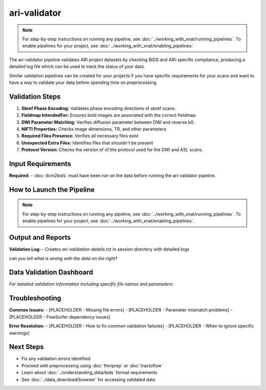 ari-validator 
=============
.. note::
   For step-by-step instructions on running any pipeline, see :doc:`../working_with_xnat/running_pipelines`. To enable pipelines for your project, see :doc:`../working_with_xnat/enabling_pipelines`.

The ari-validator pipeline validates ARI project datasets by checking BIDS and ARI-specific compliance, producing a detailed log file which can be used to track the status of your data.

Similar validation pipelines can be created for your projects if you have specific requirements for your scans and want to have a way to validate your data before spending time on preprocessing. 

Validation Steps
----------------

1. **Sbref Phase Encoding:** Validates phase encoding directions of sbref scans. 
2. **Fieldmap IntendedFor:** Ensures bold images are associated with the correct fieldmap.
3. **DWI Parameter Matching:** Verifies diffusion parameter between DWI and reverse b0.
4. **NIFTI Properties:** Checks image dimensions, TR, and other parameters
5. **Required Files Presence:** Verifies all necessary files exist
6. **Unexpected Extra Files:** Identifies files that shouldn't be present
7. **Protocol Version:** Checks the version of of the protocol used for the DWI and ASL scans.


Input Requirements
------------------

**Required:**
- :doc:`dcm2bids` must have been run on the data before running the ari-validator pipeline.

How to Launch the Pipeline
--------------------------
.. note::
   For step-by-step instructions on running any pipeline, see :doc:`../working_with_xnat/running_pipelines`. To enable pipelines for your project, see :doc:`../working_with_xnat/enabling_pipelines`.


Output and Reports
------------------

**Validation Log:**
- Creates `ari-validation-details.txt` in session directory with detailed logs

.. raw:: html

   <style>
     /* overall container */
     .two-col{
       display: flex;
       gap: 20px;              /* space between the two panes */
       width: 680px;           /* total width as requested */
       margin: 20px auto;      /* centre the whole block */
     }

     /* generic scrollable pane */
     .scroll-box{
       flex: 1 1 0;            /* grow & shrink evenly */
       width: 340px;           /* each column 340px wide */
       height: 300px;          /* height as requested */
       overflow-y: auto;
       border: 1px solid #ccc;
       padding: 10px;
       margin: 0;
       background-color: #f8f9fa;
       border-radius: 4px;
       font-family: monospace;
       font-size: 12px;
       line-height: 1.4;
     }
     
     .scroll-box h3 {
       margin: 0 0 10px 0;
       padding: 8px;
       background-color: #e9ecef;
       border-radius: 4px;
       font-size: 14px;
       font-weight: bold;
       text-align: center;
     }
   </style>

   <div class="two-col">
     <div class="scroll-box">
       <h3>Example log of valid data</h3>
       <iframe src="../_static/3.5.ari-validation-details-good.txt" 
               style="width: 100%; height: 250px; border: none; background: white;">
       </iframe>
     </div>
     <div class="scroll-box">
       <h3>Example log of data with issues</h3>
       <iframe src="../_static/3.5.ari-validation-details-bad.txt" 
               style="width: 100%; height: 250px; border: none; background: white;">
       </iframe>
     </div>
   </div>

*can you tell what is wrong with the data on the right?*



Data Validation Dashboard
-------------------------

.. raw:: html

   <div id="validation-summary" style="margin-bottom: 10px;">
     Loading validation summary...
   </div>

   <script>
   // Load validation summary from text file
   fetch('../_static/validation_summary.txt')
     .then(response => response.text())
     .then(data => {
       document.getElementById('validation-summary').innerHTML = data.trim();
     })
     .catch(error => {
       console.error('Error loading validation summary:', error);
       document.getElementById('validation-summary').innerHTML = 'The ARI validation pipeline has been run on subjects. The following dashboard shows the current status. This dashboard is updated daily at 9:00 AM Abu Dhabi time.';
     });
   </script>

.. raw:: html

   <div class="dashboard-container" style="max-height: 400px; overflow-y: auto; border: 1px solid #ddd; margin: 20px 0; border-radius: 8px; box-shadow: 0 2px 4px rgba(0,0,0,0.1);">
     <table class="dashboard-table" style="width: 100%; border-collapse: collapse; font-size: 0.9em;">
       <thead style="background: linear-gradient(135deg, #6c757d 0%, #495057 100%); color: white; position: sticky; top: 0; z-index: 10;">
         <tr>
           <th style="padding: 12px 8px; border: 1px solid #ddd; text-align: left; font-weight: 600;">Subject ID</th>
           <th style="padding: 12px 8px; border: 1px solid #ddd; text-align: left; font-weight: 600;">Status</th>
           <th style="padding: 12px 8px; border: 1px solid #ddd; text-align: left; font-weight: 600;">Sbref Direction</th>
           <th style="padding: 12px 8px; border: 1px solid #ddd; text-align: left; font-weight: 600;">IntendedFor</th>
           <th style="padding: 12px 8px; border: 1px solid #ddd; text-align: left; font-weight: 600;">DWI Parameters</th>
           <th style="padding: 12px 8px; border: 1px solid #ddd; text-align: left; font-weight: 600;">File Properties</th>
           <th style="padding: 12px 8px; border: 1px solid #ddd; text-align: left; font-weight: 600;">Missing Files</th>
           <th style="padding: 12px 8px; border: 1px solid #ddd; text-align: left; font-weight: 600;">Extra Files</th>
           <th style="padding: 12px 8px; border: 1px solid #ddd; text-align: left; font-weight: 600;">DWI Version</th>
           <th style="padding: 12px 8px; border: 1px solid #ddd; text-align: left; font-weight: 600;">ASL Version</th>
         </tr>
       </thead>
       <tbody id="dashboard-table-body">
         <!-- Table content will be loaded by JavaScript -->
       </tbody>
     </table>
   </div>

   <script>
   // Load CSV data and populate table
   fetch('../_static/xnat_ari_dashboard_display.csv')
     .then(response => response.text())
     .then(data => {
       const lines = data.trim().split('\n');
       const tbody = document.getElementById('dashboard-table-body');
       
       // Skip header row (index 0)
       for (let i = 1; i < lines.length; i++) {
         const columns = lines[i].split(',');
         const row = document.createElement('tr');
         
         // Add hover effect and alternating row colors
         row.style.cursor = 'pointer';
         row.style.backgroundColor = i % 2 === 0 ? '#f8f9fa' : 'white';
         row.onmouseover = function() { 
           this.style.backgroundColor = '#e3f2fd'; 
           this.style.transform = 'scale(1.02)';
           this.style.transition = 'all 0.2s ease';
         };
         row.onmouseout = function() { 
           this.style.backgroundColor = i % 2 === 0 ? '#f8f9fa' : 'white';
           this.style.transform = 'scale(1)';
         };
         
         for (let j = 0; j < columns.length; j++) {
           const cell = document.createElement('td');
           cell.style.padding = '10px 8px';
           cell.style.border = '1px solid #ddd';
           cell.style.fontSize = '0.85em';
           cell.style.transition = 'all 0.2s ease';
           
           let cellContent = columns[j].trim();
           
           // Color code status column (index 1)
           if (j === 1) {
             cell.style.fontWeight = '600';
             if (cellContent === 'PASSED') {
               cell.style.backgroundColor = '#d4edda';
               cell.style.color = '#155724';
               cell.style.borderColor = '#c3e6cb';
               cellContent = '✅ PASSED';
             } else if (cellContent === 'HAS ISSUES') {
               cell.style.backgroundColor = '#f8d7da';
               cell.style.color = '#721c24';
               cell.style.borderColor = '#f5c6cb';
               cellContent = '❌ HAS ISSUES';
             } else if (cellContent === 'MULTIPLE SESSION') {
               cell.style.backgroundColor = '#fff3cd';
               cell.style.color = '#856404';
               cell.style.borderColor = '#ffeaa7';
               cellContent = '⚠️ MULTIPLE SESSION';
             } else if (cellContent.includes('Validation Outdated')) {
               cell.style.backgroundColor = '#e2e3e5';
               cell.style.color = '#6c757d';
               cell.style.borderColor = '#d1ecf1';
               cellContent = '🔄 OUTDATED';
             }
           }
           
           // Color code validation columns (indices 2-7)
           if (j >= 2 && j <= 7) {
             if (cellContent === 'CORRECT') {
               cell.style.backgroundColor = '#d1f2eb';
               cell.style.color = '#0c5460';
               cell.style.borderColor = '#bee5eb';
               cellContent = '✓ CORRECT';
             } else if (cellContent === 'INCORRECT') {
               cell.style.backgroundColor = '#f8d7da';
               cell.style.color = '#721c24';
               cell.style.borderColor = '#f5c6cb';
               cellContent = '✗ INCORRECT';
             } else if (cellContent === '' || cellContent === 'nan') {
               cell.style.backgroundColor = '#f8f9fa';
               cell.style.color = '#6c757d';
               cellContent = '—';
             }
           }
           
           // Color code version columns (indices 8-9)
           if (j >= 8 && j <= 9) {
             if (cellContent.includes('v2') || cellContent.includes('LATEST')) {
               cell.style.backgroundColor = '#d4edda';
               cell.style.color = '#155724';
               cell.style.borderColor = '#c3e6cb';
               cellContent = '🟢 v2 (LATEST)';
             } else if (cellContent.includes('v1') || cellContent.includes('DEPRECATED')) {
               cell.style.backgroundColor = '#fff3cd';
               cell.style.color = '#856404';
               cell.style.borderColor = '#ffeaa7';
               cellContent = '🟡 v1 (DEPRECATED)';
             } else if (cellContent === 'UNKNOWN' || cellContent === '' || cellContent === 'nan') {
               cell.style.backgroundColor = '#f8f9fa';
               cell.style.color = '#6c757d';
               cellContent = '❓ UNKNOWN';
             }
           }
           
           // Truncate long text and add tooltip
           if (cellContent.length > 20) {
             cell.title = cellContent; // Show full text on hover
             cellContent = cellContent.substring(0, 17) + '...';
           }
           
           cell.textContent = cellContent;
           row.appendChild(cell);
         }
         
         tbody.appendChild(row);
       }
       
       // Add row count info
       const totalRows = lines.length - 1;
       const infoDiv = document.createElement('div');
       infoDiv.style.textAlign = 'center';
       infoDiv.style.marginTop = '10px';
       infoDiv.style.fontSize = '0.9em';
       infoDiv.style.color = '#6c757d';
       document.querySelector('.dashboard-container').parentNode.appendChild(infoDiv);
     })
     .catch(error => {
       console.error('Error loading CSV data:', error);
       document.getElementById('dashboard-table-body').innerHTML = 
         '<tr><td colspan="10" style="text-align: center; padding: 20px; color: #dc3545;">Error loading data. Please download the CSV file below.</td></tr>';
     });
   </script>

*For detailed validation information including specific file names and parameters:*

.. raw:: html

   <div style="margin: 20px 0;">
     <a href="../_static/xnat_ari_dashboard.csv" 
        style="display: inline-block; background: #007bff; color: white; padding: 10px 20px; 
               text-decoration: none; border-radius: 5px;">
       📥 Download Complete Dashboard Data (CSV)
     </a>
   </div>

Troubleshooting
---------------

**Common Issues:**
- [PLACEHOLDER - Missing file errors]
- [PLACEHOLDER - Parameter mismatch problems]
- [PLACEHOLDER - FreeSurfer dependency issues]

**Error Resolution:**
- [PLACEHOLDER - How to fix common validation failures]
- [PLACEHOLDER - When to ignore specific warnings]

Next Steps
----------

- Fix any validation errors identified
- Proceed with preprocessing using :doc:`fmriprep` or :doc:`tractoflow`
- Learn about :doc:`../understanding_data/bids` format requirements
- See :doc:`../data_download/browser` for accessing validated data